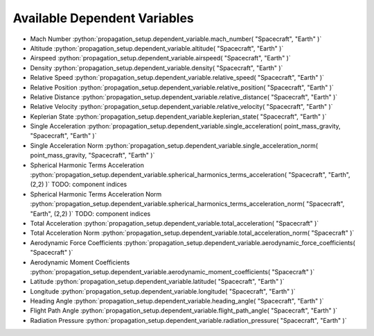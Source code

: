 .. _available_dependent_variables:

Available Dependent Variables
#############################

.. role:: python(code)
   :language: python


- Mach Number :python:`propagation_setup.dependent_variable.mach_number( "Spacecraft", "Earth" )`
- Altitude :python:`propagation_setup.dependent_variable.altitude( "Spacecraft", "Earth" )`
- Airspeed :python:`propagation_setup.dependent_variable.airspeed( "Spacecraft", "Earth" )`
- Density :python:`propagation_setup.dependent_variable.density( "Spacecraft", "Earth" )`

- Relative Speed :python:`propagation_setup.dependent_variable.relative_speed( "Spacecraft", "Earth" )`
- Relative Position :python:`propagation_setup.dependent_variable.relative_position( "Spacecraft", "Earth" )`
- Relative Distance :python:`propagation_setup.dependent_variable.relative_distance( "Spacecraft", "Earth" )`
- Relative Velocity :python:`propagation_setup.dependent_variable.relative_velocity( "Spacecraft", "Earth" )`
- Keplerian State :python:`propagation_setup.dependent_variable.keplerian_state( "Spacecraft", "Earth" )`

- Single Acceleration :python:`propagation_setup.dependent_variable.single_acceleration( point_mass_gravity, "Spacecraft", "Earth" )`
- Single Acceleration Norm :python:`propagation_setup.dependent_variable.single_acceleration_norm( point_mass_gravity, "Spacecraft", "Earth" )`
- Spherical Harmonic Terms Acceleration :python:`propagation_setup.dependent_variable.spherical_harmonics_terms_acceleration( "Spacecraft", "Earth", (2,2) )` TODO: component indices
- Spherical Harmonic Terms Acceleration Norm :python:`propagation_setup.dependent_variable.spherical_harmonics_terms_acceleration_norm( "Spacecraft", "Earth", (2,2) )` TODO: component indices
- Total Acceleration :python:`propagation_setup.dependent_variable.total_acceleration( "Spacecraft" )`
- Total Acceleration Norm :python:`propagation_setup.dependent_variable.total_acceleration_norm( "Spacecraft" )`

- Aerodynamic Force Coefficients :python:`propagation_setup.dependent_variable.aerodynamic_force_coefficients( "Spacecraft" )`
- Aerodynamic Moment Coefficients :python:`propagation_setup.dependent_variable.aerodynamic_moment_coefficients( "Spacecraft" )`

- Latitude :python:`propagation_setup.dependent_variable.latitude( "Spacecraft", "Earth" )`
- Longitude :python:`propagation_setup.dependent_variable.longitude( "Spacecraft", "Earth" )`
- Heading Angle :python:`propagation_setup.dependent_variable.heading_angle( "Spacecraft", "Earth" )`
- Flight Path Angle :python:`propagation_setup.dependent_variable.flight_path_angle( "Spacecraft", "Earth" )`

- Radiation Pressure :python:`propagation_setup.dependent_variable.radiation_pressure( "Spacecraft", "Earth" )`


      


